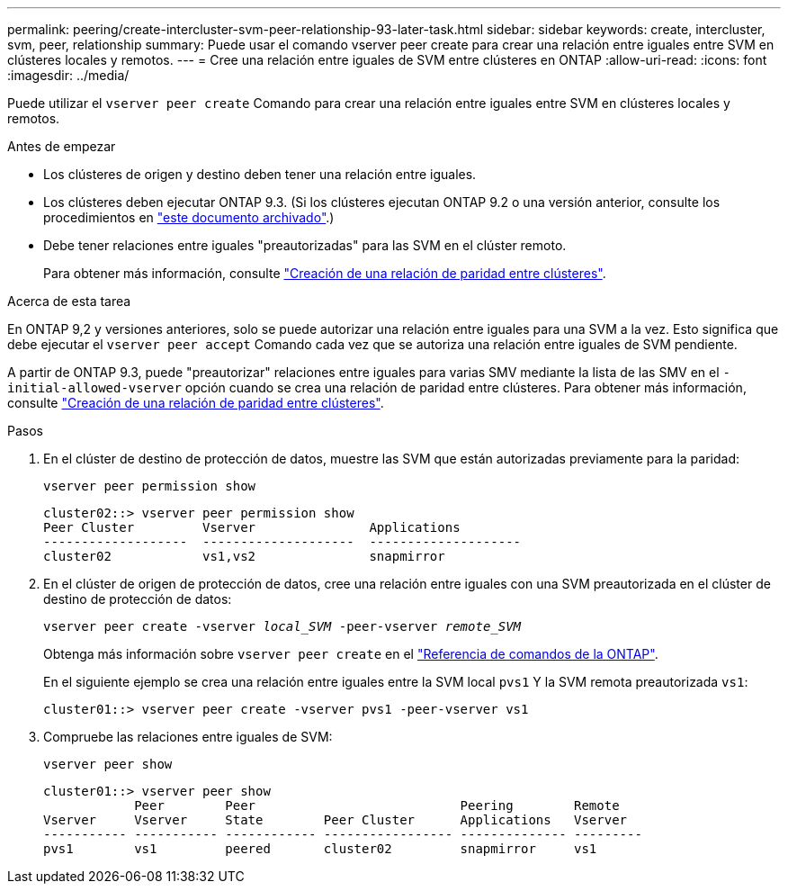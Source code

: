 ---
permalink: peering/create-intercluster-svm-peer-relationship-93-later-task.html 
sidebar: sidebar 
keywords: create, intercluster, svm, peer, relationship 
summary: Puede usar el comando vserver peer create para crear una relación entre iguales entre SVM en clústeres locales y remotos. 
---
= Cree una relación entre iguales de SVM entre clústeres en ONTAP
:allow-uri-read: 
:icons: font
:imagesdir: ../media/


[role="lead"]
Puede utilizar el `vserver peer create` Comando para crear una relación entre iguales entre SVM en clústeres locales y remotos.

.Antes de empezar
* Los clústeres de origen y destino deben tener una relación entre iguales.
* Los clústeres deben ejecutar ONTAP 9.3. (Si los clústeres ejecutan ONTAP 9.2 o una versión anterior, consulte los procedimientos en link:https://library.netapp.com/ecm/ecm_download_file/ECMLP2494079["este documento archivado"^].)
* Debe tener relaciones entre iguales "preautorizadas" para las SVM en el clúster remoto.
+
Para obtener más información, consulte link:create-cluster-relationship-93-later-task.html["Creación de una relación de paridad entre clústeres"].



.Acerca de esta tarea
En ONTAP 9,2 y versiones anteriores, solo se puede autorizar una relación entre iguales para una SVM a la vez. Esto significa que debe ejecutar el `vserver peer accept` Comando cada vez que se autoriza una relación entre iguales de SVM pendiente.

A partir de ONTAP 9.3, puede "preautorizar" relaciones entre iguales para varias SMV mediante la lista de las SMV en el `-initial-allowed-vserver` opción cuando se crea una relación de paridad entre clústeres. Para obtener más información, consulte link:create-cluster-relationship-93-later-task.html["Creación de una relación de paridad entre clústeres"].

.Pasos
. En el clúster de destino de protección de datos, muestre las SVM que están autorizadas previamente para la paridad:
+
`vserver peer permission show`

+
[listing]
----
cluster02::> vserver peer permission show
Peer Cluster         Vserver               Applications
-------------------  --------------------  --------------------
cluster02            vs1,vs2               snapmirror
----
. En el clúster de origen de protección de datos, cree una relación entre iguales con una SVM preautorizada en el clúster de destino de protección de datos:
+
`vserver peer create -vserver _local_SVM_ -peer-vserver _remote_SVM_`

+
Obtenga más información sobre `vserver peer create` en el link:https://docs.netapp.com/us-en/ontap-cli/vserver-peer-create.html["Referencia de comandos de la ONTAP"^].

+
En el siguiente ejemplo se crea una relación entre iguales entre la SVM local `pvs1` Y la SVM remota preautorizada `vs1`:

+
[listing]
----
cluster01::> vserver peer create -vserver pvs1 -peer-vserver vs1
----
. Compruebe las relaciones entre iguales de SVM:
+
`vserver peer show`

+
[listing]
----
cluster01::> vserver peer show
            Peer        Peer                           Peering        Remote
Vserver     Vserver     State        Peer Cluster      Applications   Vserver
----------- ----------- ------------ ----------------- -------------- ---------
pvs1        vs1         peered       cluster02         snapmirror     vs1
----


